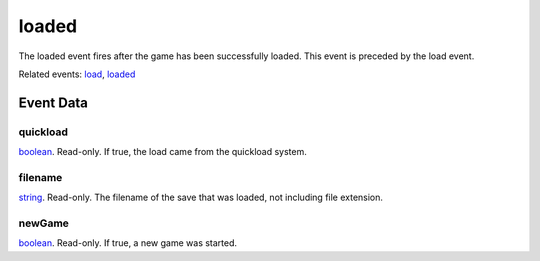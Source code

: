 loaded
====================================================================================================

The loaded event fires after the game has been successfully loaded. This event is preceded by the load event.

Related events: `load`_, `loaded`_

Event Data
----------------------------------------------------------------------------------------------------

quickload
~~~~~~~~~~~~~~~~~~~~~~~~~~~~~~~~~~~~~~~~~~~~~~~~~~~~~~~~~~~~~~~~~~~~~~~~~~~~~~~~~~~~~~~~~~~~~~~~~~~~

`boolean`_. Read-only. If true, the load came from the quickload system.

filename
~~~~~~~~~~~~~~~~~~~~~~~~~~~~~~~~~~~~~~~~~~~~~~~~~~~~~~~~~~~~~~~~~~~~~~~~~~~~~~~~~~~~~~~~~~~~~~~~~~~~

`string`_. Read-only. The filename of the save that was loaded, not including file extension.

newGame
~~~~~~~~~~~~~~~~~~~~~~~~~~~~~~~~~~~~~~~~~~~~~~~~~~~~~~~~~~~~~~~~~~~~~~~~~~~~~~~~~~~~~~~~~~~~~~~~~~~~

`boolean`_. Read-only. If true, a new game was started.

.. _`load`: ../../lua/event/load.html
.. _`loaded`: ../../lua/event/loaded.html
.. _`boolean`: ../../lua/type/boolean.html
.. _`string`: ../../lua/type/string.html
